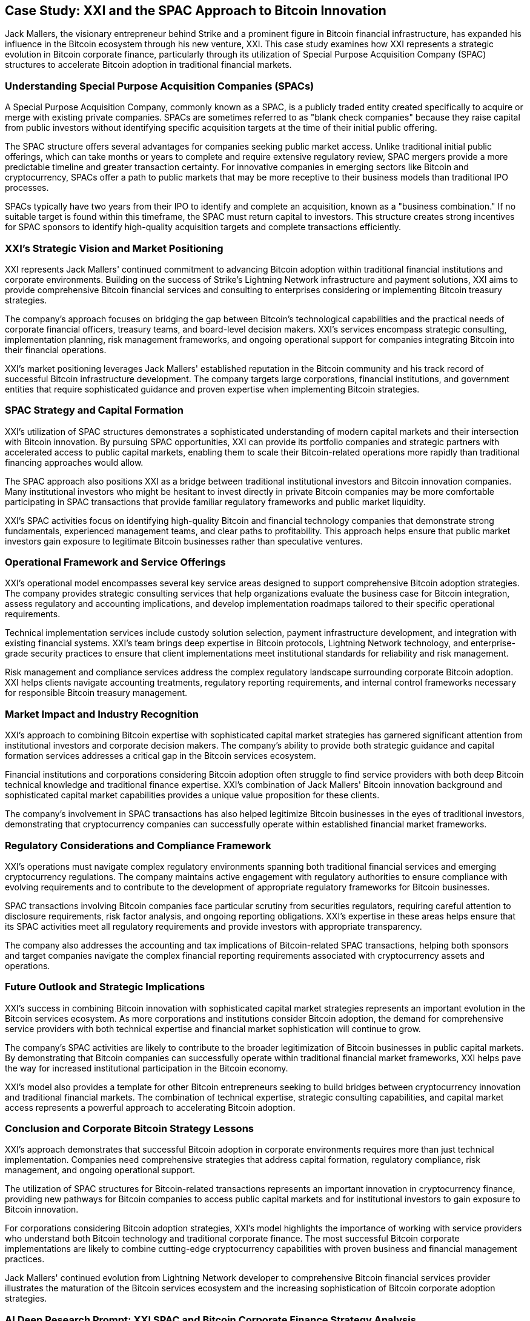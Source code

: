 == Case Study: XXI and the SPAC Approach to Bitcoin Innovation

Jack Mallers, the visionary entrepreneur behind Strike and a prominent figure in Bitcoin financial infrastructure, has expanded his influence in the Bitcoin ecosystem through his new venture, XXI. This case study examines how XXI represents a strategic evolution in Bitcoin corporate finance, particularly through its utilization of Special Purpose Acquisition Company (SPAC) structures to accelerate Bitcoin adoption in traditional financial markets.

=== Understanding Special Purpose Acquisition Companies (SPACs)

A Special Purpose Acquisition Company, commonly known as a SPAC, is a publicly traded entity created specifically to acquire or merge with existing private companies. SPACs are sometimes referred to as "blank check companies" because they raise capital from public investors without identifying specific acquisition targets at the time of their initial public offering.

The SPAC structure offers several advantages for companies seeking public market access. Unlike traditional initial public offerings, which can take months or years to complete and require extensive regulatory review, SPAC mergers provide a more predictable timeline and greater transaction certainty. For innovative companies in emerging sectors like Bitcoin and cryptocurrency, SPACs offer a path to public markets that may be more receptive to their business models than traditional IPO processes.

SPACs typically have two years from their IPO to identify and complete an acquisition, known as a "business combination." If no suitable target is found within this timeframe, the SPAC must return capital to investors. This structure creates strong incentives for SPAC sponsors to identify high-quality acquisition targets and complete transactions efficiently.

=== XXI's Strategic Vision and Market Positioning

XXI represents Jack Mallers' continued commitment to advancing Bitcoin adoption within traditional financial institutions and corporate environments. Building on the success of Strike's Lightning Network infrastructure and payment solutions, XXI aims to provide comprehensive Bitcoin financial services and consulting to enterprises considering or implementing Bitcoin treasury strategies.

The company's approach focuses on bridging the gap between Bitcoin's technological capabilities and the practical needs of corporate financial officers, treasury teams, and board-level decision makers. XXI's services encompass strategic consulting, implementation planning, risk management frameworks, and ongoing operational support for companies integrating Bitcoin into their financial operations.

XXI's market positioning leverages Jack Mallers' established reputation in the Bitcoin community and his track record of successful Bitcoin infrastructure development. The company targets large corporations, financial institutions, and government entities that require sophisticated guidance and proven expertise when implementing Bitcoin strategies.

=== SPAC Strategy and Capital Formation

XXI's utilization of SPAC structures demonstrates a sophisticated understanding of modern capital markets and their intersection with Bitcoin innovation. By pursuing SPAC opportunities, XXI can provide its portfolio companies and strategic partners with accelerated access to public capital markets, enabling them to scale their Bitcoin-related operations more rapidly than traditional financing approaches would allow.

The SPAC approach also positions XXI as a bridge between traditional institutional investors and Bitcoin innovation companies. Many institutional investors who might be hesitant to invest directly in private Bitcoin companies may be more comfortable participating in SPAC transactions that provide familiar regulatory frameworks and public market liquidity.

XXI's SPAC activities focus on identifying high-quality Bitcoin and financial technology companies that demonstrate strong fundamentals, experienced management teams, and clear paths to profitability. This approach helps ensure that public market investors gain exposure to legitimate Bitcoin businesses rather than speculative ventures.

=== Operational Framework and Service Offerings

XXI's operational model encompasses several key service areas designed to support comprehensive Bitcoin adoption strategies. The company provides strategic consulting services that help organizations evaluate the business case for Bitcoin integration, assess regulatory and accounting implications, and develop implementation roadmaps tailored to their specific operational requirements.

Technical implementation services include custody solution selection, payment infrastructure development, and integration with existing financial systems. XXI's team brings deep expertise in Bitcoin protocols, Lightning Network technology, and enterprise-grade security practices to ensure that client implementations meet institutional standards for reliability and risk management.

Risk management and compliance services address the complex regulatory landscape surrounding corporate Bitcoin adoption. XXI helps clients navigate accounting treatments, regulatory reporting requirements, and internal control frameworks necessary for responsible Bitcoin treasury management.

=== Market Impact and Industry Recognition

XXI's approach to combining Bitcoin expertise with sophisticated capital market strategies has garnered significant attention from institutional investors and corporate decision makers. The company's ability to provide both strategic guidance and capital formation services addresses a critical gap in the Bitcoin services ecosystem.

Financial institutions and corporations considering Bitcoin adoption often struggle to find service providers with both deep Bitcoin technical knowledge and traditional finance expertise. XXI's combination of Jack Mallers' Bitcoin innovation background and sophisticated capital market capabilities provides a unique value proposition for these clients.

The company's involvement in SPAC transactions has also helped legitimize Bitcoin businesses in the eyes of traditional investors, demonstrating that cryptocurrency companies can successfully operate within established financial market frameworks.

=== Regulatory Considerations and Compliance Framework

XXI's operations must navigate complex regulatory environments spanning both traditional financial services and emerging cryptocurrency regulations. The company maintains active engagement with regulatory authorities to ensure compliance with evolving requirements and to contribute to the development of appropriate regulatory frameworks for Bitcoin businesses.

SPAC transactions involving Bitcoin companies face particular scrutiny from securities regulators, requiring careful attention to disclosure requirements, risk factor analysis, and ongoing reporting obligations. XXI's expertise in these areas helps ensure that its SPAC activities meet all regulatory requirements and provide investors with appropriate transparency.

The company also addresses the accounting and tax implications of Bitcoin-related SPAC transactions, helping both sponsors and target companies navigate the complex financial reporting requirements associated with cryptocurrency assets and operations.

=== Future Outlook and Strategic Implications

XXI's success in combining Bitcoin innovation with sophisticated capital market strategies represents an important evolution in the Bitcoin services ecosystem. As more corporations and institutions consider Bitcoin adoption, the demand for comprehensive service providers with both technical expertise and financial market sophistication will continue to grow.

The company's SPAC activities are likely to contribute to the broader legitimization of Bitcoin businesses in public capital markets. By demonstrating that Bitcoin companies can successfully operate within traditional financial market frameworks, XXI helps pave the way for increased institutional participation in the Bitcoin economy.

XXI's model also provides a template for other Bitcoin entrepreneurs seeking to build bridges between cryptocurrency innovation and traditional financial markets. The combination of technical expertise, strategic consulting capabilities, and capital market access represents a powerful approach to accelerating Bitcoin adoption.

=== Conclusion and Corporate Bitcoin Strategy Lessons

XXI's approach demonstrates that successful Bitcoin adoption in corporate environments requires more than just technical implementation. Companies need comprehensive strategies that address capital formation, regulatory compliance, risk management, and ongoing operational support.

The utilization of SPAC structures for Bitcoin-related transactions represents an important innovation in cryptocurrency finance, providing new pathways for Bitcoin companies to access public capital markets and for institutional investors to gain exposure to Bitcoin innovation.

For corporations considering Bitcoin adoption strategies, XXI's model highlights the importance of working with service providers who understand both Bitcoin technology and traditional corporate finance. The most successful Bitcoin corporate implementations are likely to combine cutting-edge cryptocurrency capabilities with proven business and financial management practices.

Jack Mallers' continued evolution from Lightning Network developer to comprehensive Bitcoin financial services provider illustrates the maturation of the Bitcoin services ecosystem and the increasing sophistication of Bitcoin corporate adoption strategies.

=== AI Deep Research Prompt: XXI SPAC and Bitcoin Corporate Finance Strategy Analysis

Use this comprehensive prompt to conduct deep research comparing your organization's situation to XXI's SPAC-based Bitcoin corporate finance approach and identify applicable strategies:

**PROMPT FOR AI RESEARCH:**

"I need to conduct a comprehensive analysis comparing my organization's potential Bitcoin strategy to XXI's SPAC-based corporate finance and Bitcoin consulting approach. Please provide detailed research and analysis on the following areas:

**SPAC Strategy and Capital Markets Analysis:**
- Research the current SPAC market environment and regulatory landscape compared to when XXI initiated their SPAC activities, and evaluate opportunities for our organization in current market conditions
- Analyze XXI's SPAC target selection criteria and investment thesis for Bitcoin companies versus our potential acquisition or investment targets in the Bitcoin ecosystem
- Compare XXI's approach to SPAC due diligence and valuation methodologies for Bitcoin businesses to our current M&A and investment evaluation processes
- Evaluate XXI's SPAC timeline and execution capabilities versus our organizational capacity for complex financial transactions and capital market activities

**Bitcoin Corporate Finance Framework:**
- Research XXI's comprehensive Bitcoin advisory services and compare to our current corporate finance capabilities and service offerings
- Analyze XXI's approach to Bitcoin treasury consulting and risk management frameworks versus our current treasury management and risk oversight practices
- Compare XXI's regulatory compliance expertise for Bitcoin corporate adoption to our current compliance infrastructure and regulatory relationship management
- Evaluate XXI's Bitcoin accounting and financial reporting guidance versus our current accounting practices and financial reporting requirements

**Strategic Consulting and Implementation Services:**
- Research XXI's methodology for Bitcoin adoption consulting and strategic planning compared to our current strategic planning and implementation capabilities
- Analyze XXI's approach to Bitcoin custody solutions and operational infrastructure versus our current financial operations and technology infrastructure
- Compare XXI's client onboarding and support processes for Bitcoin implementation to our current client service delivery and project management frameworks
- Evaluate XXI's technical integration capabilities for Bitcoin systems versus our current technology integration and vendor management practices

**Market Positioning and Competitive Analysis:**
- Research XXI's positioning in the Bitcoin corporate services market and analyze competitive opportunities for our organization in Bitcoin-related services
- Analyze XXI's client base and target market characteristics compared to our current customer demographics and market penetration strategies
- Compare XXI's pricing models and revenue streams for Bitcoin services versus our current service offerings and pricing strategies
- Evaluate XXI's brand positioning and marketing approach for Bitcoin services compared to our current market positioning and business development capabilities

**Regulatory and Compliance Expertise:**
- Research XXI's regulatory compliance framework for Bitcoin SPAC transactions and compare to our current regulatory compliance capabilities and requirements
- Analyze XXI's approach to securities law compliance for Bitcoin-related transactions versus our current securities law expertise and regulatory relationships
- Compare XXI's anti-money laundering (AML) and know-your-customer (KYC) frameworks for Bitcoin services to our current compliance infrastructure
- Evaluate XXI's approach to international regulatory compliance for Bitcoin operations versus our current global compliance and regulatory management

**Business Model and Financial Performance:**
- Research XXI's revenue model combining SPAC activities with Bitcoin consulting services and compare to our current business model and revenue diversification opportunities
- Analyze XXI's capital requirements and operational costs for Bitcoin corporate services versus our available investment capital and operational budget
- Compare XXI's client acquisition costs and lifetime value metrics for Bitcoin services to our current customer acquisition and retention economics
- Evaluate XXI's profitability timeline and scalability model versus our current growth projections and scalability requirements

**Strategic Partnership Development:**
- Research XXI's partnerships with Bitcoin companies, financial institutions, and regulatory bodies compared to our current partnership strategy and relationship management
- Analyze XXI's approach to ecosystem development and industry leadership versus our current industry participation and thought leadership activities
- Compare XXI's vendor and service provider relationships for Bitcoin operations to our current vendor management and procurement practices
- Evaluate XXI's approach to strategic alliances and joint ventures in the Bitcoin space versus our current partnership development capabilities

**Implementation and Operational Considerations:**
- Research XXI's organizational structure and team composition for Bitcoin services delivery versus our current staffing and talent acquisition capabilities
- Analyze XXI's operational processes and quality control measures for Bitcoin consulting services compared to our current service delivery standards
- Compare XXI's technology infrastructure and systems requirements for Bitcoin services to our current technology capabilities and investment plans
- Evaluate XXI's client communication and reporting frameworks for Bitcoin implementations versus our current client relationship management practices

**Risk Management and Mitigation Strategies:**
- Research XXI's approach to Bitcoin market risk management and volatility mitigation versus our current investment risk management and hedging strategies
- Analyze XXI's operational risk controls for Bitcoin services delivery compared to our current operational risk framework and control environment
- Compare XXI's approach to reputational risk management for Bitcoin-related activities versus our current brand protection and crisis management capabilities
- Evaluate XXI's insurance and legal risk mitigation strategies for Bitcoin operations compared to our current risk transfer and legal protection frameworks

**Strategic Development Recommendations:**
- Based on XXI's model, identify specific Bitcoin corporate finance and consulting opportunities most applicable to our business model and market position
- Research current market demand for Bitcoin corporate services and evaluate competitive positioning opportunities for our organization
- Analyze potential service offerings, pricing models, and go-to-market strategies that could leverage XXI's proven approaches while addressing our specific market and capabilities
- Develop implementation roadmap for Bitcoin-related service offerings that builds on XXI's successful framework while differentiated for our target market

Please provide specific market data, financial projections, regulatory considerations, and strategic recommendations based on this analysis. Focus exclusively on Bitcoin (not other cryptocurrencies) and emphasize practical implementation considerations for corporate finance, consulting services, and capital market activities."

This deep research approach will help you benchmark your organization against XXI's sophisticated Bitcoin corporate finance strategy and identify the most relevant opportunities for Bitcoin-related service offerings and strategic positioning in your specific market context.
